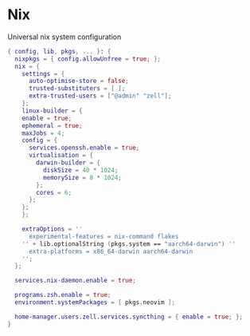 * Nix
:PROPERTIES:
:header-args: :tangle default.nix
:END:

Universal nix system configuration

#+begin_src nix
{ config, lib, pkgs, ... }: {
  nixpkgs = { config.allowUnfree = true; };
  nix = {
    settings = {
      auto-optimise-store = false;
      trusted-substituters = [ ];
      extra-trusted-users = ["@admin" "zell"];
    };
    linux-builder = {
    enable = true;
    ephemeral = true;
    maxJobs = 4;
    config = {
      services.openssh.enable = true;
      virtualisation = {
        darwin-builder = {
          diskSize = 40 * 1024;
          memorySize = 8 * 1024;
        };
        cores = 6;
      };
    };
    };

    extraOptions = ''
      experimental-features = nix-command flakes
    '' + lib.optionalString (pkgs.system == "aarch64-darwin") ''
      extra-platforms = x86_64-darwin aarch64-darwin
    '';
  };

  services.nix-daemon.enable = true;

  programs.zsh.enable = true;
  environment.systemPackages = [ pkgs.neovim ];

  home-manager.users.zell.services.syncthing = { enable = true; };
}

#+end_src

